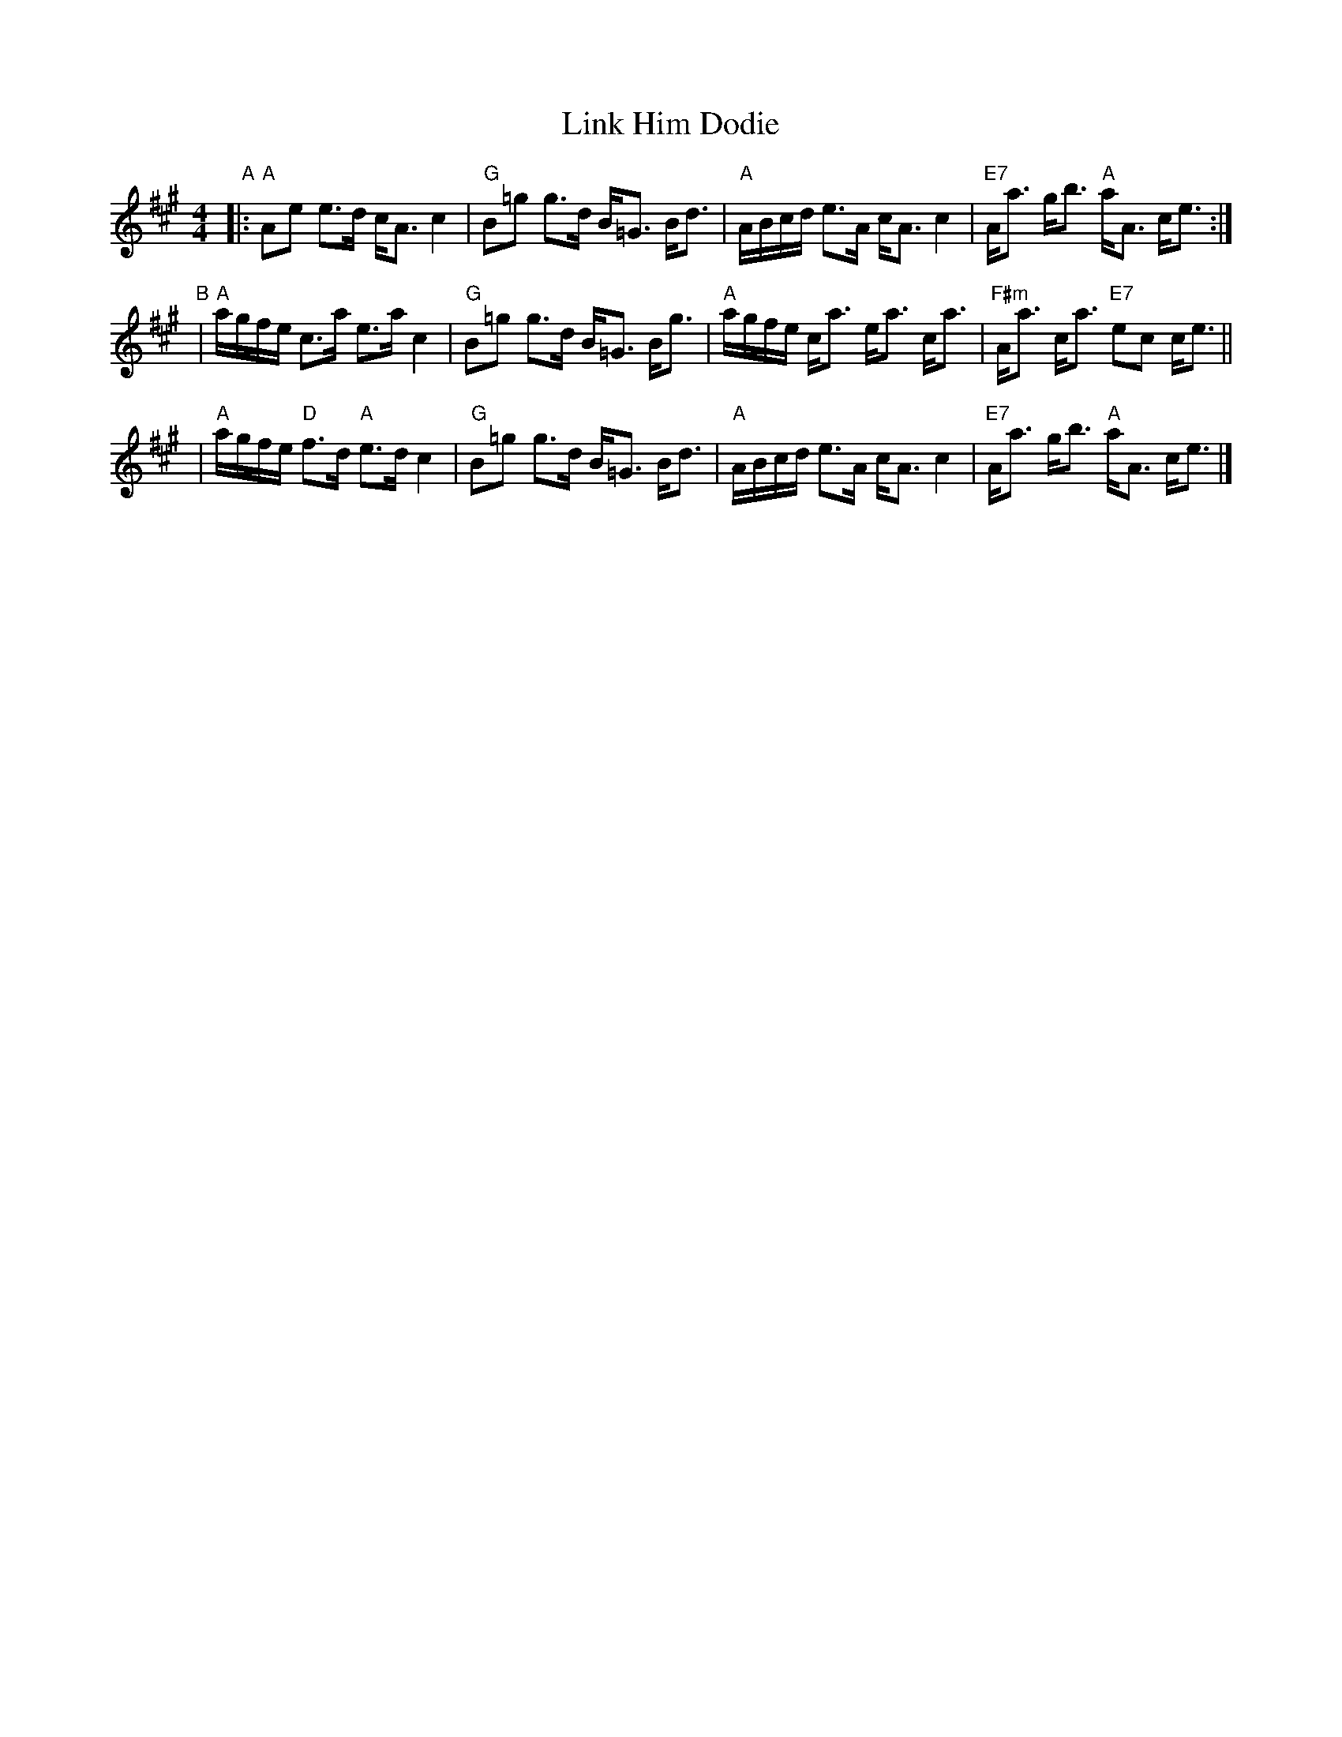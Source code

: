 X:08041
T: Link Him Dodie
R:
B: RSCDS 8-4
D:
Z: John Chambers <jc:trillian.mit.edu>
N:
M: 4/4
L: 1/8
%--------------------
K: A
"A"\
|: "A"Ae e>d c<A c2 | "G"B=g g>d B<=G B<d \
| "A"A/B/c/d/ e>A c<A c2 | "E7"A<a g<b "A"a<A c<e :|
"B"\
| "A"a/g/f/e/ c>a e>a c2 | "G"B=g g>d B<=G B<g \
| "A"a/g/f/e/ c<a e<a c<a | "F#m"A<a c<a "E7"ec c<e ||
| "A"a/g/f/e/ "D"f>d "A"e>d c2 | "G"B=g g>d B<=G B<d \
| "A"A/B/c/d/ e>A c<A c2 | "E7"A<a g<b "A"a<A c<e |]
